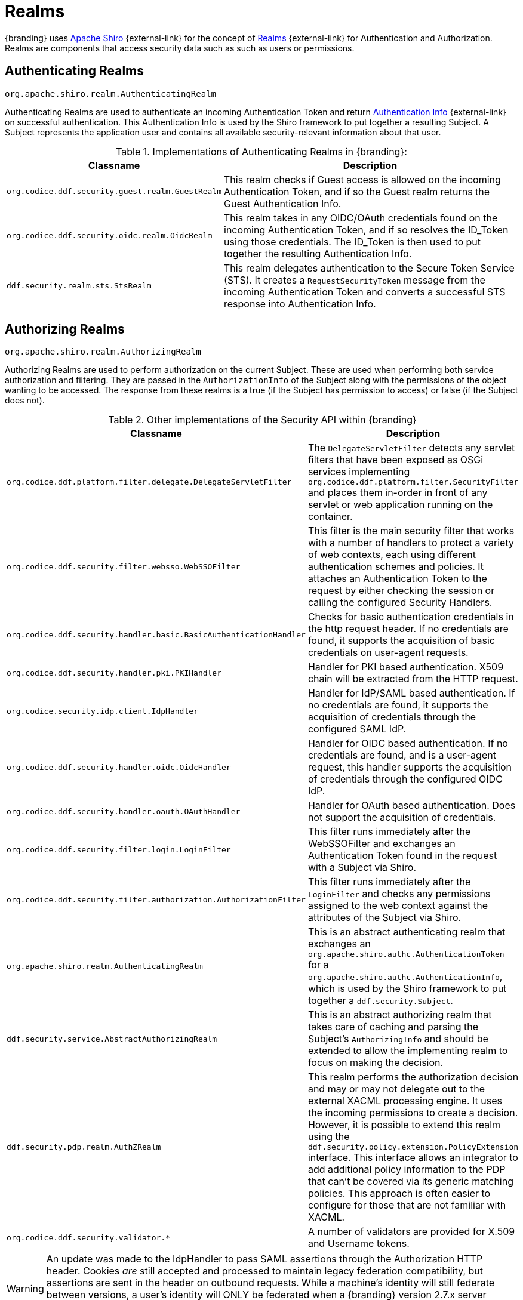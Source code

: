 :title: Realms
:type: subSecurityFramework
:status: published
:parent: Subject
:order: 01
:summary: Shiro realms.

= Realms

{branding} uses https://shiro.org[Apache Shiro] {external-link} for the concept of https://shiro.apache.org/realm.html[Realms] {external-link} for Authentication and Authorization.
Realms are components that access security data such as such as users or permissions.

== Authenticating Realms

`org.apache.shiro.realm.AuthenticatingRealm`

Authenticating Realms are used to authenticate an incoming Authentication Token and return https://shiro.apache.org/static/1.2.6/apidocs/org/apache/shiro/authc/AuthenticationInfo.html[Authentication Info] {external-link} on successful authentication.
This Authentication Info is used by the Shiro framework to put together a resulting Subject.
A Subject represents the application user and contains all available security-relevant information about that user.

.Implementations of Authenticating Realms in {branding}:
[cols="1m,2" options="header"]
|===

|Classname
|Description

|`org.codice.ddf.security.guest.realm.GuestRealm`
|This realm checks if Guest access is allowed on the incoming Authentication Token, and if so the Guest realm returns the Guest Authentication Info.

|`org.codice.ddf.security.oidc.realm.OidcRealm`
|This realm takes in any OIDC/OAuth credentials found on the incoming Authentication Token, and if so resolves the ID_Token using those credentials. The ID_Token is then used to put together the resulting Authentication Info.

|`ddf.security.realm.sts.StsRealm`
|This realm delegates authentication to the Secure Token Service (STS). It creates a `RequestSecurityToken` message from the incoming Authentication Token and converts a successful STS response into Authentication Info.
|===

== Authorizing Realms

`org.apache.shiro.realm.AuthorizingRealm`

Authorizing Realms are used to perform authorization on the current Subject.
These are used when performing both service authorization and filtering.
They are passed in the `AuthorizationInfo` of the Subject along with the permissions of the object wanting to be accessed. The response from these realms is a true (if the Subject has permission to access) or false (if the Subject does not).

.Other implementations of the Security API within {branding}
[cols="1m,2" options="header"]
|===

|Classname
|Description

|`org.codice.ddf.platform.filter.delegate.DelegateServletFilter`
|The `DelegateServletFilter` detects any servlet filters that have been exposed as OSGi services implementing `org.codice.ddf.platform.filter.SecurityFilter` and places them in-order in front of any servlet or web application running on the container.

|`org.codice.ddf.security.filter.websso.WebSSOFilter`
|This filter is the main security filter that works with a number of handlers to protect a variety of web contexts, each using different authentication schemes and policies.
It attaches an Authentication Token to the request by either checking the session or calling the configured Security Handlers.

|`org.codice.ddf.security.handler.basic.BasicAuthenticationHandler`
|Checks for basic authentication credentials in the http request header.
If no credentials are found, it supports the acquisition of basic credentials on user-agent requests.

|`org.codice.ddf.security.handler.pki.PKIHandler`
|Handler for PKI based authentication.
X509 chain will be extracted from the HTTP request.

|`org.codice.security.idp.client.IdpHandler`
|Handler for IdP/SAML based authentication.
If no credentials are found, it supports the acquisition of credentials through the configured SAML IdP.

|`org.codice.ddf.security.handler.oidc.OidcHandler`
|Handler for OIDC based authentication.
If no credentials are found, and is a user-agent request, this handler supports the acquisition of credentials through the configured OIDC IdP.

|`org.codice.ddf.security.handler.oauth.OAuthHandler`
|Handler for OAuth based authentication.
Does not support the acquisition of credentials.

|`org.codice.ddf.security.filter.login.LoginFilter`
|This filter runs immediately after the WebSSOFilter and exchanges an Authentication Token found in the request with a Subject via Shiro.

|`org.codice.ddf.security.filter.authorization.AuthorizationFilter`
|This filter runs immediately after the `LoginFilter` and checks any permissions assigned to the web context against the attributes of the Subject via Shiro.

|`org.apache.shiro.realm.AuthenticatingRealm`
|This is an abstract authenticating realm that exchanges an `org.apache.shiro.authc.AuthenticationToken` for a `org.apache.shiro.authc.AuthenticationInfo`, which is used by the Shiro framework to put together a `ddf.security.Subject`.

|`ddf.security.service.AbstractAuthorizingRealm`
|This is an abstract authorizing realm that takes care of caching and parsing the Subject's `AuthorizingInfo` and should be extended to allow the implementing realm to focus on making the decision.

|`ddf.security.pdp.realm.AuthZRealm`
|This realm performs the authorization decision and may or may not delegate out to the external XACML processing engine. It uses the incoming permissions to create a decision.
However, it is possible to extend this realm using the `ddf.security.policy.extension.PolicyExtension` interface.
This interface allows an integrator to add additional policy information to the PDP that can't be covered via its generic matching policies.
This approach is often easier to configure for those that are not familiar with XACML.

|`org.codice.ddf.security.validator.*`
|A number of validators are provided for X.509 and Username tokens.

|===

[WARNING]
====
An update was made to the IdpHandler to pass SAML assertions through the Authorization HTTP header.
Cookies _are_ still accepted and processed to maintain legacy federation compatibility, but assertions are sent in the header on outbound requests.
While a machine's identity will still federate between versions, a user's identity will ONLY be federated when a {branding} version 2.7.x server communicates with a {branding} version 2.8.x+ server, or between two servers whose versions are 2.8.x or higher.
====
